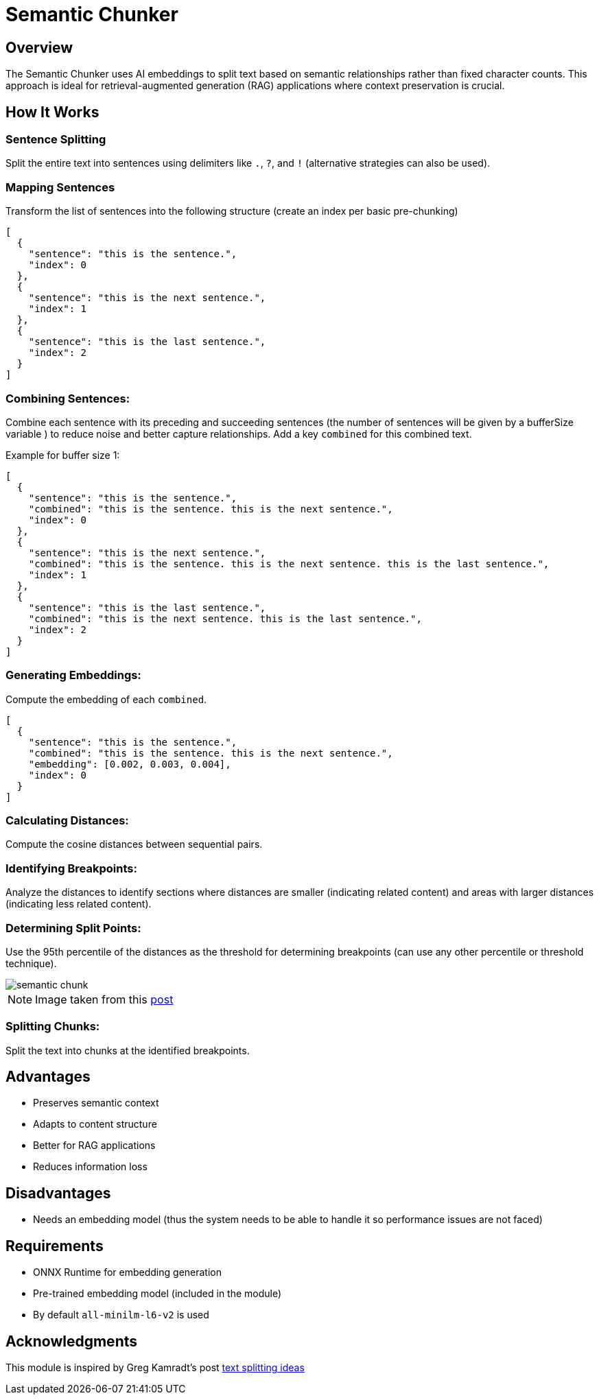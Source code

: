 = Semantic Chunker
:page-layout: article

== Overview

The Semantic Chunker uses AI embeddings to split text based on semantic relationships rather than fixed character counts. This approach is ideal for retrieval-augmented generation (RAG) applications where context preservation is crucial.

== How It Works

=== Sentence Splitting
Split the entire text into sentences using delimiters like `.`, `?`, and `!` (alternative strategies can also be used).

=== Mapping Sentences
Transform the list of sentences into the following structure (create an index per basic pre-chunking)

[source,json]
----
[
  {
    "sentence": "this is the sentence.",
    "index": 0
  },
  {
    "sentence": "this is the next sentence.",
    "index": 1
  },
  {
    "sentence": "this is the last sentence.",
    "index": 2
  }
]
----

=== Combining Sentences:

Combine each sentence with its preceding and succeeding sentences (the number of sentences will be given by a bufferSize variable ) to reduce noise and better capture relationships. Add a key `combined` for this combined text.

Example for buffer size 1:
[source,json]
----
[
  {
    "sentence": "this is the sentence.",
    "combined": "this is the sentence. this is the next sentence.",
    "index": 0
  },
  {
    "sentence": "this is the next sentence.",
    "combined": "this is the sentence. this is the next sentence. this is the last sentence.",
    "index": 1
  },
  {
    "sentence": "this is the last sentence.",
    "combined": "this is the next sentence. this is the last sentence.",
    "index": 2
  }
]
----

=== Generating Embeddings:

Compute the embedding of each `combined`.

[source,json]
----
[
  {
    "sentence": "this is the sentence.",
    "combined": "this is the sentence. this is the next sentence.",
    "embedding": [0.002, 0.003, 0.004],
    "index": 0
  }
]
----

=== Calculating Distances:

Compute the cosine distances between sequential pairs.

=== Identifying Breakpoints:

Analyze the distances to identify sections where distances are smaller (indicating related content) and areas with larger distances (indicating less related content).

=== Determining Split Points:

Use the 95th percentile of the distances as the threshold for determining breakpoints (can use any other percentile or threshold technique).

image::semantic-chunk.png[]

NOTE: Image taken from this https://github.com/FullStackRetrieval-com/RetrievalTutorials/blob/main/tutorials/LevelsOfTextSplitting/5_Levels_Of_Text_Splitting.ipynb[post]


=== Splitting Chunks:

Split the text into chunks at the identified breakpoints.

== Advantages

* Preserves semantic context
* Adapts to content structure
* Better for RAG applications
* Reduces information loss

== Disadvantages

* Needs an embedding model (thus the system needs to be able to handle it so performance issues are not faced)

== Requirements

* ONNX Runtime for embedding generation
* Pre-trained embedding model (included in the module)
* By default `all-minilm-l6-v2` is used

== Acknowledgments

This module is inspired by Greg Kamradt's post https://github.com/FullStackRetrieval-com/RetrievalTutorials/blob/main/tutorials/LevelsOfTextSplitting/5_Levels_Of_Text_Splitting.ipynb[text splitting ideas]